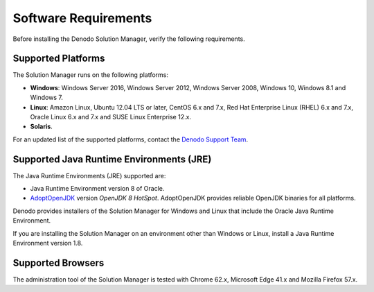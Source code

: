 ==================================
Software Requirements
==================================

Before installing the Denodo Solution Manager, verify the following requirements.

Supported Platforms
===================

The Solution Manager runs on the following platforms:

-  **Windows**: Windows Server 2016, Windows Server 2012, Windows Server 2008, Windows 10, Windows 8.1 and Windows 7.
-  **Linux**: Amazon Linux, Ubuntu 12.04 LTS or later, CentOS 6.x and 7.x, Red Hat Enterprise Linux (RHEL) 6.x and 7.x, Oracle Linux 6.x and 7.x and SUSE Linux Enterprise 12.x.
-  **Solaris**.

For an updated list of the supported platforms, contact the `Denodo Support Team <https://support.denodo.com>`_.

Supported Java Runtime Environments (JRE)
=========================================

The Java Runtime Environments (JRE) supported are:

-  Java Runtime Environment version 8 of Oracle.
-  `AdoptOpenJDK <https://adoptopenjdk.net/about.html>`_ version *OpenJDK 8 HotSpot*. AdoptOpenJDK provides reliable OpenJDK binaries for all platforms.

Denodo provides installers of the Solution Manager for Windows and Linux that include the Oracle Java Runtime Environment.

If you are installing the Solution Manager on an environment other than Windows or Linux, install a Java Runtime Environment version 1.8. 

Supported Browsers
==================

The administration tool of the Solution Manager is tested with Chrome 62.x, 
Microsoft Edge 41.x and Mozilla Firefox 57.x.
